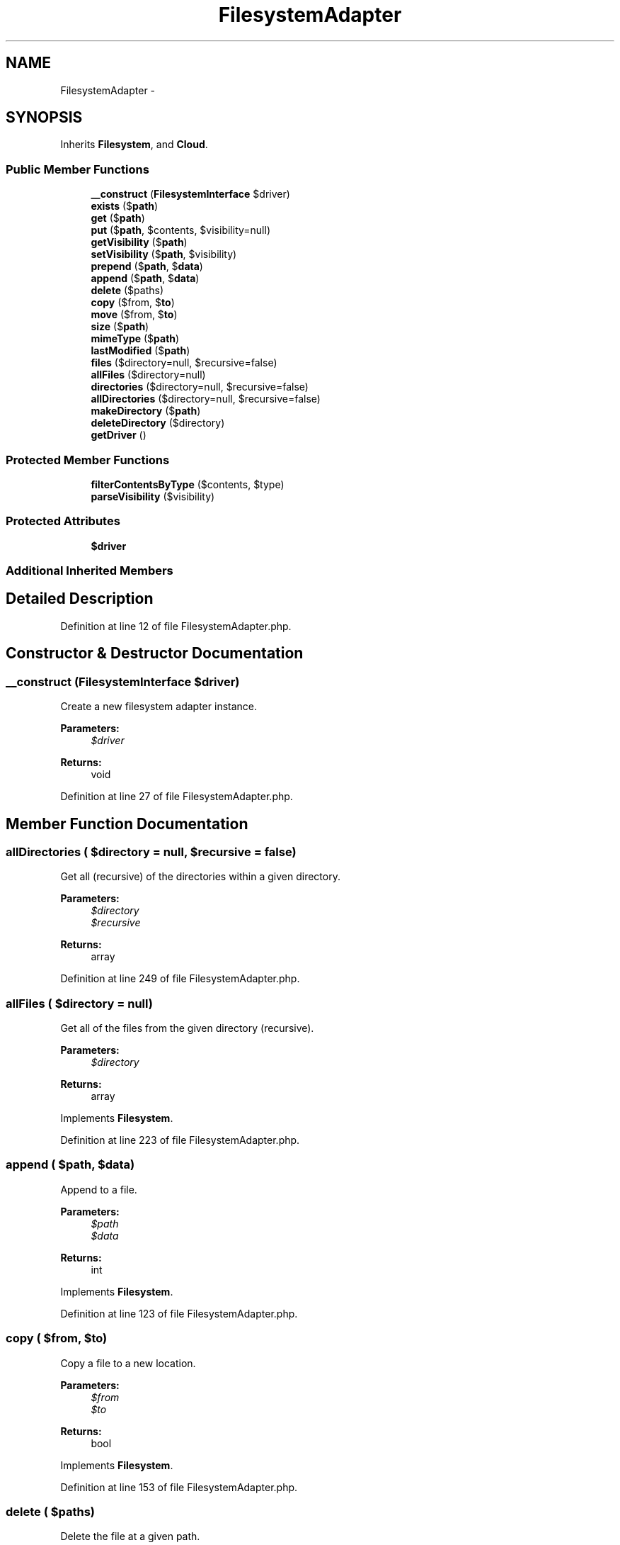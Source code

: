 .TH "FilesystemAdapter" 3 "Tue Apr 14 2015" "Version 1.0" "VirtualSCADA" \" -*- nroff -*-
.ad l
.nh
.SH NAME
FilesystemAdapter \- 
.SH SYNOPSIS
.br
.PP
.PP
Inherits \fBFilesystem\fP, and \fBCloud\fP\&.
.SS "Public Member Functions"

.in +1c
.ti -1c
.RI "\fB__construct\fP (\fBFilesystemInterface\fP $driver)"
.br
.ti -1c
.RI "\fBexists\fP ($\fBpath\fP)"
.br
.ti -1c
.RI "\fBget\fP ($\fBpath\fP)"
.br
.ti -1c
.RI "\fBput\fP ($\fBpath\fP, $contents, $visibility=null)"
.br
.ti -1c
.RI "\fBgetVisibility\fP ($\fBpath\fP)"
.br
.ti -1c
.RI "\fBsetVisibility\fP ($\fBpath\fP, $visibility)"
.br
.ti -1c
.RI "\fBprepend\fP ($\fBpath\fP, $\fBdata\fP)"
.br
.ti -1c
.RI "\fBappend\fP ($\fBpath\fP, $\fBdata\fP)"
.br
.ti -1c
.RI "\fBdelete\fP ($paths)"
.br
.ti -1c
.RI "\fBcopy\fP ($from, $\fBto\fP)"
.br
.ti -1c
.RI "\fBmove\fP ($from, $\fBto\fP)"
.br
.ti -1c
.RI "\fBsize\fP ($\fBpath\fP)"
.br
.ti -1c
.RI "\fBmimeType\fP ($\fBpath\fP)"
.br
.ti -1c
.RI "\fBlastModified\fP ($\fBpath\fP)"
.br
.ti -1c
.RI "\fBfiles\fP ($directory=null, $recursive=false)"
.br
.ti -1c
.RI "\fBallFiles\fP ($directory=null)"
.br
.ti -1c
.RI "\fBdirectories\fP ($directory=null, $recursive=false)"
.br
.ti -1c
.RI "\fBallDirectories\fP ($directory=null, $recursive=false)"
.br
.ti -1c
.RI "\fBmakeDirectory\fP ($\fBpath\fP)"
.br
.ti -1c
.RI "\fBdeleteDirectory\fP ($directory)"
.br
.ti -1c
.RI "\fBgetDriver\fP ()"
.br
.in -1c
.SS "Protected Member Functions"

.in +1c
.ti -1c
.RI "\fBfilterContentsByType\fP ($contents, $type)"
.br
.ti -1c
.RI "\fBparseVisibility\fP ($visibility)"
.br
.in -1c
.SS "Protected Attributes"

.in +1c
.ti -1c
.RI "\fB$driver\fP"
.br
.in -1c
.SS "Additional Inherited Members"
.SH "Detailed Description"
.PP 
Definition at line 12 of file FilesystemAdapter\&.php\&.
.SH "Constructor & Destructor Documentation"
.PP 
.SS "__construct (\fBFilesystemInterface\fP $driver)"
Create a new filesystem adapter instance\&.
.PP
\fBParameters:\fP
.RS 4
\fI$driver\fP 
.RE
.PP
\fBReturns:\fP
.RS 4
void 
.RE
.PP

.PP
Definition at line 27 of file FilesystemAdapter\&.php\&.
.SH "Member Function Documentation"
.PP 
.SS "allDirectories ( $directory = \fCnull\fP,  $recursive = \fCfalse\fP)"
Get all (recursive) of the directories within a given directory\&.
.PP
\fBParameters:\fP
.RS 4
\fI$directory\fP 
.br
\fI$recursive\fP 
.RE
.PP
\fBReturns:\fP
.RS 4
array 
.RE
.PP

.PP
Definition at line 249 of file FilesystemAdapter\&.php\&.
.SS "allFiles ( $directory = \fCnull\fP)"
Get all of the files from the given directory (recursive)\&.
.PP
\fBParameters:\fP
.RS 4
\fI$directory\fP 
.RE
.PP
\fBReturns:\fP
.RS 4
array 
.RE
.PP

.PP
Implements \fBFilesystem\fP\&.
.PP
Definition at line 223 of file FilesystemAdapter\&.php\&.
.SS "append ( $path,  $data)"
Append to a file\&.
.PP
\fBParameters:\fP
.RS 4
\fI$path\fP 
.br
\fI$data\fP 
.RE
.PP
\fBReturns:\fP
.RS 4
int 
.RE
.PP

.PP
Implements \fBFilesystem\fP\&.
.PP
Definition at line 123 of file FilesystemAdapter\&.php\&.
.SS "copy ( $from,  $to)"
Copy a file to a new location\&.
.PP
\fBParameters:\fP
.RS 4
\fI$from\fP 
.br
\fI$to\fP 
.RE
.PP
\fBReturns:\fP
.RS 4
bool 
.RE
.PP

.PP
Implements \fBFilesystem\fP\&.
.PP
Definition at line 153 of file FilesystemAdapter\&.php\&.
.SS "delete ( $paths)"
Delete the file at a given path\&.
.PP
\fBParameters:\fP
.RS 4
\fI$paths\fP 
.RE
.PP
\fBReturns:\fP
.RS 4
bool 
.RE
.PP

.PP
Implements \fBFilesystem\fP\&.
.PP
Definition at line 134 of file FilesystemAdapter\&.php\&.
.SS "deleteDirectory ( $directory)"
Recursively delete a directory\&.
.PP
\fBParameters:\fP
.RS 4
\fI$directory\fP 
.RE
.PP
\fBReturns:\fP
.RS 4
bool 
.RE
.PP

.PP
Implements \fBFilesystem\fP\&.
.PP
Definition at line 271 of file FilesystemAdapter\&.php\&.
.SS "directories ( $directory = \fCnull\fP,  $recursive = \fCfalse\fP)"
Get all of the directories within a given directory\&.
.PP
\fBParameters:\fP
.RS 4
\fI$directory\fP 
.br
\fI$recursive\fP 
.RE
.PP
\fBReturns:\fP
.RS 4
array 
.RE
.PP

.PP
Implements \fBFilesystem\fP\&.
.PP
Definition at line 235 of file FilesystemAdapter\&.php\&.
.SS "exists ( $path)"
Determine if a file exists\&.
.PP
\fBParameters:\fP
.RS 4
\fI$path\fP 
.RE
.PP
\fBReturns:\fP
.RS 4
bool 
.RE
.PP

.PP
Implements \fBFilesystem\fP\&.
.PP
Definition at line 38 of file FilesystemAdapter\&.php\&.
.SS "files ( $directory = \fCnull\fP,  $recursive = \fCfalse\fP)"
Get an array of all files in a directory\&.
.PP
\fBParameters:\fP
.RS 4
\fI$directory\fP 
.br
\fI$recursive\fP 
.RE
.PP
\fBReturns:\fP
.RS 4
array 
.RE
.PP

.PP
Implements \fBFilesystem\fP\&.
.PP
Definition at line 210 of file FilesystemAdapter\&.php\&.
.SS "filterContentsByType ( $contents,  $type)\fC [protected]\fP"
Filter directory contents by type\&.
.PP
\fBParameters:\fP
.RS 4
\fI$contents\fP 
.br
\fI$type\fP 
.RE
.PP
\fBReturns:\fP
.RS 4
array 
.RE
.PP

.PP
Definition at line 293 of file FilesystemAdapter\&.php\&.
.SS "get ( $path)"
Get the contents of a file\&.
.PP
\fBParameters:\fP
.RS 4
\fI$path\fP 
.RE
.PP
\fBReturns:\fP
.RS 4
string
.RE
.PP
\fBExceptions:\fP
.RS 4
\fI\fP .RE
.PP

.PP
Implements \fBFilesystem\fP\&.
.PP
Definition at line 51 of file FilesystemAdapter\&.php\&.
.SS "getDriver ()"
Get the Flysystem driver\&.
.PP
\fBReturns:\fP
.RS 4
.RE
.PP

.PP
Definition at line 281 of file FilesystemAdapter\&.php\&.
.SS "getVisibility ( $path)"
Get the visibility for the given path\&.
.PP
\fBParameters:\fP
.RS 4
\fI$path\fP 
.RE
.PP
\fBReturns:\fP
.RS 4
string 
.RE
.PP

.PP
Implements \fBFilesystem\fP\&.
.PP
Definition at line 82 of file FilesystemAdapter\&.php\&.
.SS "lastModified ( $path)"
Get the file's last modification time\&.
.PP
\fBParameters:\fP
.RS 4
\fI$path\fP 
.RE
.PP
\fBReturns:\fP
.RS 4
int 
.RE
.PP

.PP
Implements \fBFilesystem\fP\&.
.PP
Definition at line 198 of file FilesystemAdapter\&.php\&.
.SS "makeDirectory ( $path)"
Create a directory\&.
.PP
\fBParameters:\fP
.RS 4
\fI$path\fP 
.RE
.PP
\fBReturns:\fP
.RS 4
bool 
.RE
.PP

.PP
Implements \fBFilesystem\fP\&.
.PP
Definition at line 260 of file FilesystemAdapter\&.php\&.
.SS "mimeType ( $path)"
Get the mime-type of a given file\&.
.PP
\fBParameters:\fP
.RS 4
\fI$path\fP 
.RE
.PP
\fBReturns:\fP
.RS 4
string|false 
.RE
.PP

.PP
Definition at line 187 of file FilesystemAdapter\&.php\&.
.SS "move ( $from,  $to)"
Move a file to a new location\&.
.PP
\fBParameters:\fP
.RS 4
\fI$from\fP 
.br
\fI$to\fP 
.RE
.PP
\fBReturns:\fP
.RS 4
bool 
.RE
.PP

.PP
Implements \fBFilesystem\fP\&.
.PP
Definition at line 165 of file FilesystemAdapter\&.php\&.
.SS "parseVisibility ( $visibility)\fC [protected]\fP"
Parse the given visibility value\&.
.PP
\fBParameters:\fP
.RS 4
\fI$visibility\fP 
.RE
.PP
\fBReturns:\fP
.RS 4
string 
.RE
.PP
\fBExceptions:\fP
.RS 4
\fI\fP .RE
.PP

.PP
Definition at line 308 of file FilesystemAdapter\&.php\&.
.SS "prepend ( $path,  $data)"
Prepend to a file\&.
.PP
\fBParameters:\fP
.RS 4
\fI$path\fP 
.br
\fI$data\fP 
.RE
.PP
\fBReturns:\fP
.RS 4
int 
.RE
.PP

.PP
Implements \fBFilesystem\fP\&.
.PP
Definition at line 111 of file FilesystemAdapter\&.php\&.
.SS "put ( $path,  $contents,  $visibility = \fCnull\fP)"
Write the contents of a file\&.
.PP
\fBParameters:\fP
.RS 4
\fI$path\fP 
.br
\fI$contents\fP 
.br
\fI$visibility\fP 
.RE
.PP
\fBReturns:\fP
.RS 4
bool 
.RE
.PP

.PP
Implements \fBFilesystem\fP\&.
.PP
Definition at line 71 of file FilesystemAdapter\&.php\&.
.SS "setVisibility ( $path,  $visibility)"
Set the visibility for the given path\&.
.PP
\fBParameters:\fP
.RS 4
\fI$path\fP 
.br
\fI$visibility\fP 
.RE
.PP
\fBReturns:\fP
.RS 4
void 
.RE
.PP

.PP
Implements \fBFilesystem\fP\&.
.PP
Definition at line 99 of file FilesystemAdapter\&.php\&.
.SS "size ( $path)"
Get the file size of a given file\&.
.PP
\fBParameters:\fP
.RS 4
\fI$path\fP 
.RE
.PP
\fBReturns:\fP
.RS 4
int 
.RE
.PP

.PP
Implements \fBFilesystem\fP\&.
.PP
Definition at line 176 of file FilesystemAdapter\&.php\&.
.SH "Field Documentation"
.PP 
.SS "$driver\fC [protected]\fP"

.PP
Definition at line 19 of file FilesystemAdapter\&.php\&.

.SH "Author"
.PP 
Generated automatically by Doxygen for VirtualSCADA from the source code\&.
